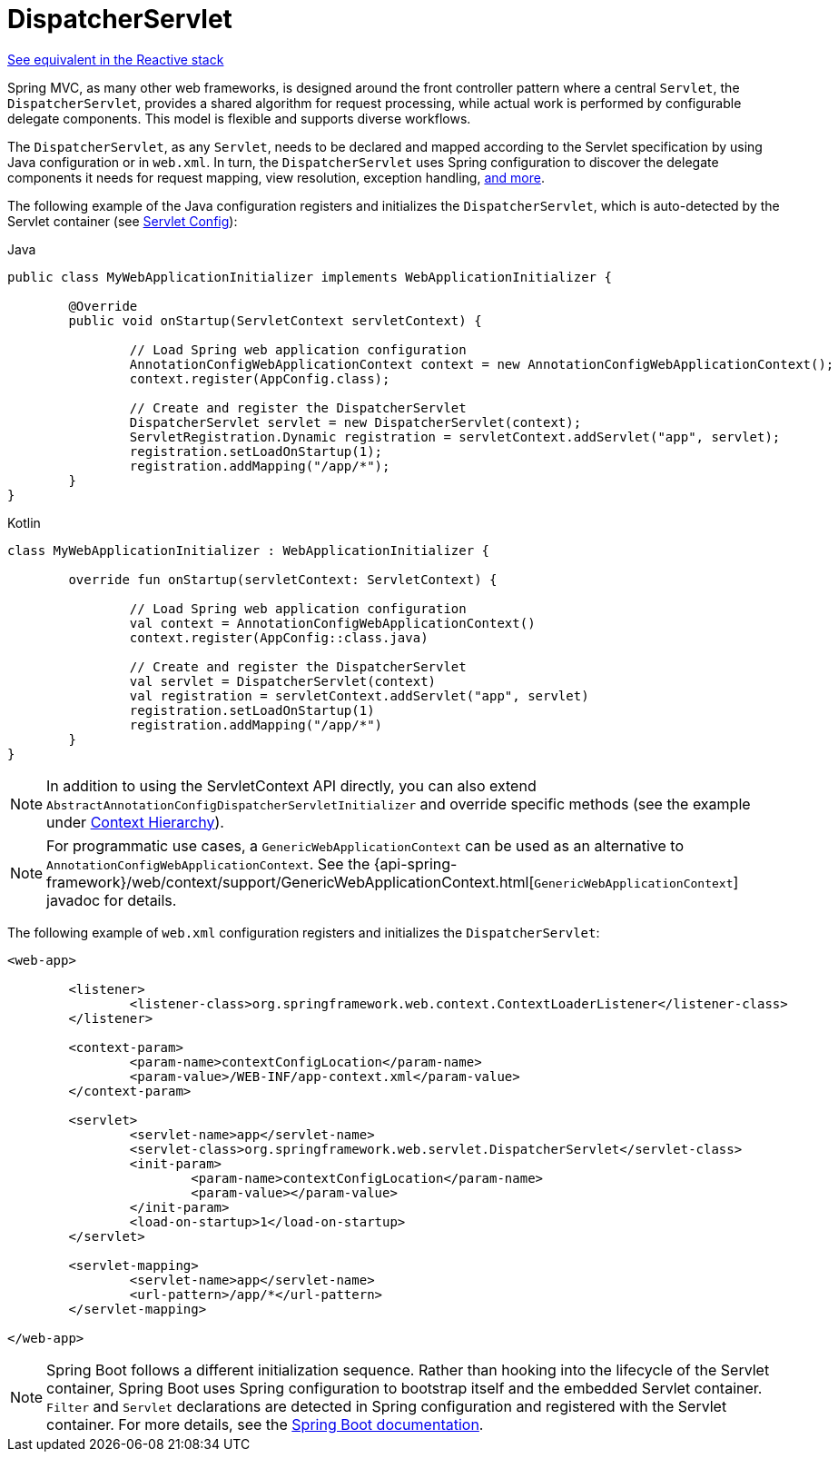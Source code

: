 [[mvc-servlet]]
= DispatcherServlet

[.small]#xref:web/webflux/dispatcher-handler.adoc[See equivalent in the Reactive stack]#

Spring MVC, as many other web frameworks, is designed around the front controller
pattern where a central `Servlet`, the `DispatcherServlet`, provides a shared algorithm
for request processing, while actual work is performed by configurable delegate components.
This model is flexible and supports diverse workflows.

The `DispatcherServlet`, as any `Servlet`, needs to be declared and mapped according
to the Servlet specification by using Java configuration or in `web.xml`.
In turn, the `DispatcherServlet` uses Spring configuration to discover
the delegate components it needs for request mapping, view resolution, exception
handling, xref:web/webmvc/mvc-servlet/special-bean-types.adoc[and more].

The following example of the Java configuration registers and initializes
the `DispatcherServlet`, which is auto-detected by the Servlet container
(see xref:web/webmvc/mvc-servlet/container-config.adoc[Servlet Config]):

[source,java,indent=0,subs="verbatim,quotes",role="primary"]
.Java
----
	public class MyWebApplicationInitializer implements WebApplicationInitializer {

		@Override
		public void onStartup(ServletContext servletContext) {

			// Load Spring web application configuration
			AnnotationConfigWebApplicationContext context = new AnnotationConfigWebApplicationContext();
			context.register(AppConfig.class);

			// Create and register the DispatcherServlet
			DispatcherServlet servlet = new DispatcherServlet(context);
			ServletRegistration.Dynamic registration = servletContext.addServlet("app", servlet);
			registration.setLoadOnStartup(1);
			registration.addMapping("/app/*");
		}
	}
----
[source,kotlin,indent=0,subs="verbatim,quotes",role="secondary"]
.Kotlin
----
	class MyWebApplicationInitializer : WebApplicationInitializer {

		override fun onStartup(servletContext: ServletContext) {

			// Load Spring web application configuration
			val context = AnnotationConfigWebApplicationContext()
			context.register(AppConfig::class.java)

			// Create and register the DispatcherServlet
			val servlet = DispatcherServlet(context)
			val registration = servletContext.addServlet("app", servlet)
			registration.setLoadOnStartup(1)
			registration.addMapping("/app/*")
		}
	}
----

NOTE: In addition to using the ServletContext API directly, you can also extend
`AbstractAnnotationConfigDispatcherServletInitializer` and override specific methods
(see the example under xref:web/webmvc/mvc-servlet/context-hierarchy.adoc[Context Hierarchy]).

NOTE: For programmatic use cases, a `GenericWebApplicationContext` can be used as an
alternative to `AnnotationConfigWebApplicationContext`. See the
{api-spring-framework}/web/context/support/GenericWebApplicationContext.html[`GenericWebApplicationContext`]
javadoc for details.

The following example of `web.xml` configuration registers and initializes the `DispatcherServlet`:

[source,xml,indent=0,subs="verbatim,quotes"]
----
<web-app>

	<listener>
		<listener-class>org.springframework.web.context.ContextLoaderListener</listener-class>
	</listener>

	<context-param>
		<param-name>contextConfigLocation</param-name>
		<param-value>/WEB-INF/app-context.xml</param-value>
	</context-param>

	<servlet>
		<servlet-name>app</servlet-name>
		<servlet-class>org.springframework.web.servlet.DispatcherServlet</servlet-class>
		<init-param>
			<param-name>contextConfigLocation</param-name>
			<param-value></param-value>
		</init-param>
		<load-on-startup>1</load-on-startup>
	</servlet>

	<servlet-mapping>
		<servlet-name>app</servlet-name>
		<url-pattern>/app/*</url-pattern>
	</servlet-mapping>

</web-app>
----

NOTE: Spring Boot follows a different initialization sequence. Rather than hooking into
the lifecycle of the Servlet container, Spring Boot uses Spring configuration to
bootstrap itself and the embedded Servlet container. `Filter` and `Servlet` declarations
are detected in Spring configuration and registered with the Servlet container.
For more details, see the
https://docs.spring.io/spring-boot/docs/current/reference/htmlsingle/#boot-features-embedded-container[Spring Boot documentation].



